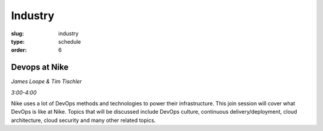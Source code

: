 Industry
########
:slug: industry
:type: schedule
:order: 6

Devops at Nike
--------------
*James Loope & Tim Tischler*

*3:00-4:00*

Nike uses a lot of DevOps methods and technologies to power their
infrastructure. This join session will cover what DevOps is like at Nike. Topics
that will be discussed include DevOps culture, continuous delivery/deployment,
cloud architecture, cloud security and many other related topics.
